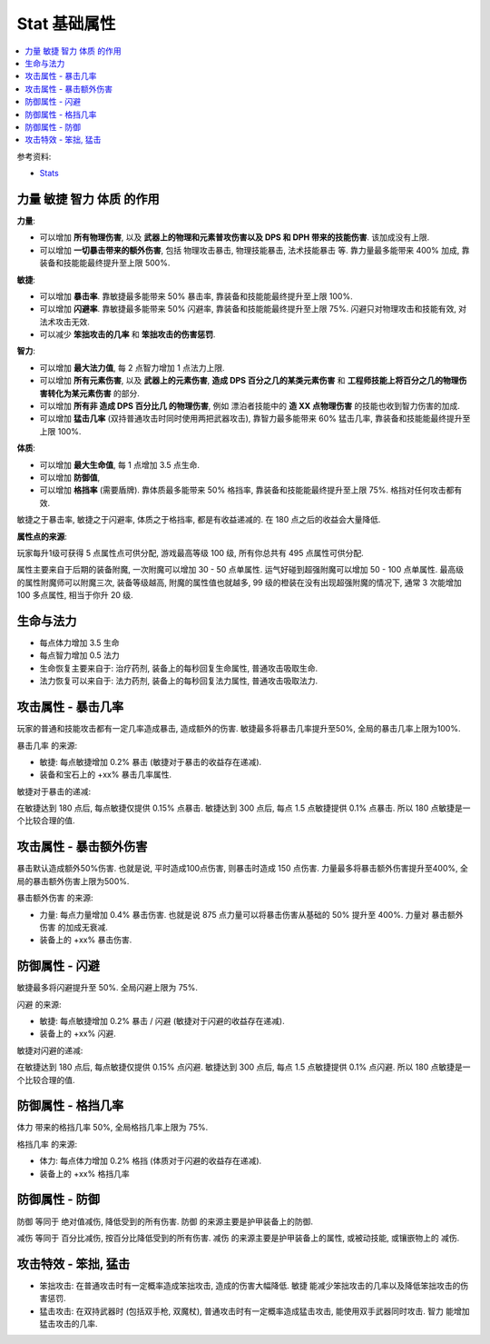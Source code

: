 .. _stat:

Stat 基础属性
==============================================================================

.. contents::
    :depth: 1
    :local:

参考资料:

- `Stats <https://torchlight.fandom.com/wiki/Stats_(T2)>`_


.. _四大基础属性:

力量 敏捷 智力 体质 的作用
------------------------------------------------------------------------------

**力量**:

- 可以增加 **所有物理伤害**, 以及 **武器上的物理和元素普攻伤害以及 DPS 和 DPH 带来的技能伤害**. 该加成没有上限.
- 可以增加 **一切暴击带来的额外伤害**, 包括 物理攻击暴击, 物理技能暴击, 法术技能暴击 等. 靠力量最多能带来 400% 加成, 靠装备和技能能最终提升至上限 500%.

**敏捷**:

- 可以增加 **暴击率**. 靠敏捷最多能带来 50% 暴击率, 靠装备和技能能最终提升至上限 100%.
- 可以增加 **闪避率**. 靠敏捷最多能带来 50% 闪避率, 靠装备和技能能最终提升至上限 75%. 闪避只对物理攻击和技能有效, 对法术攻击无效.
- 可以减少 **笨拙攻击的几率** 和 **笨拙攻击的伤害惩罚**.

**智力**:

- 可以增加 **最大法力值**, 每 2 点智力增加 1 点法力上限.
- 可以增加 **所有元素伤害**, 以及 **武器上的元素伤害**, **造成 DPS 百分之几的某类元素伤害** 和 **工程师技能上将百分之几的物理伤害转化为某元素伤害** 的部分.
- 可以增加 **所有非 造成 DPS 百分比几 的物理伤害**, 例如 漂泊者技能中的 **造 XX 点物理伤害** 的技能也收到智力伤害的加成.
- 可以增加 **猛击几率** (双持普通攻击时同时使用两把武器攻击), 靠智力最多能带来 60% 猛击几率, 靠装备和技能能最终提升至上限 100%.

**体质**:

- 可以增加 **最大生命值**, 每 1 点增加 3.5 点生命.
- 可以增加 **防御值**,
- 可以增加 **格挡率** (需要盾牌). 靠体质最多能带来 50% 格挡率, 靠装备和技能能最终提升至上限 75%. 格挡对任何攻击都有效.

敏捷之于暴击率, 敏捷之于闪避率, 体质之于格挡率, 都是有收益递减的. 在 180 点之后的收益会大量降低.

**属性点的来源**:

玩家每升1级可获得 5 点属性点可供分配, 游戏最高等级 100 级, 所有你总共有 495 点属性可供分配.

属性主要来自于后期的装备附魔, 一次附魔可以增加 30 - 50 点单属性. 运气好碰到超强附魔可以增加 50 - 100 点单属性. 最高级的属性附魔师可以附魔三次, 装备等级越高, 附魔的属性值也就越多, 99 级的橙装在没有出现超强附魔的情况下, 通常 3 次能增加 100 多点属性, 相当于你升 20 级.


.. _生命与法力:

生命与法力
------------------------------------------------------------------------------

- 每点体力增加 3.5 生命
- 每点智力增加 0.5 法力

- 生命恢复主要来自于: 治疗药剂, 装备上的每秒回复生命属性, 普通攻击吸取生命.
- 法力恢复可以来自于: 法力药剂, 装备上的每秒回复法力属性, 普通攻击吸取法力.


.. _暴击几率:

攻击属性 - 暴击几率
------------------------------------------------------------------------------

玩家的普通和技能攻击都有一定几率造成暴击, 造成额外的伤害. 敏捷最多将暴击几率提升至50%, 全局的暴击几率上限为100%.

``暴击几率`` 的来源:

- 敏捷: 每点敏捷增加 0.2% 暴击 (敏捷对于暴击的收益存在递减).
- 装备和宝石上的 +xx% 暴击几率属性.

敏捷对于暴击的递减:

在敏捷达到 180 点后, 每点敏捷仅提供 0.15% 点暴击. 敏捷达到 300 点后, 每点 1.5 点敏捷提供 0.1% 点暴击. 所以 180 点敏捷是一个比较合理的值.


.. _暴击额外伤害:

攻击属性 - 暴击额外伤害
------------------------------------------------------------------------------

暴击默认造成额外50%伤害. 也就是说, 平时造成100点伤害, 则暴击时造成 150 点伤害. 力量最多将暴击额外伤害提升至400%, 全局的暴击额外伤害上限为500%.

``暴击额外伤害`` 的来源:

- 力量: 每点力量增加 0.4% 暴击伤害. 也就是说 875 点力量可以将暴击伤害从基础的 50% 提升至 400%. 力量对 ``暴击额外伤害`` 的加成无衰减.
- 装备上的 +xx% 暴击伤害.


.. _闪避:

防御属性 - 闪避
------------------------------------------------------------------------------

敏捷最多将闪避提升至 50%. 全局闪避上限为 75%.

``闪避`` 的来源:

- 敏捷: 每点敏捷增加 0.2% 暴击 / 闪避 (敏捷对于闪避的收益存在递减).
- 装备上的 +xx% 闪避.

敏捷对闪避的递减:

在敏捷达到 180 点后, 每点敏捷仅提供 0.15% 点闪避. 敏捷达到 300 点后, 每点 1.5 点敏捷提供 0.1% 点闪避. 所以 180 点敏捷是一个比较合理的值.


.. _格挡:

防御属性 - 格挡几率
------------------------------------------------------------------------------

``体力`` 带来的格挡几率 50%, 全局格挡几率上限为 75%.

``格挡几率`` 的来源:

- 体力: 每点体力增加 0.2% 格挡 (体质对于闪避的收益存在递减).
- 装备上的 +xx% 格挡几率


.. _防御:

防御属性 - 防御
------------------------------------------------------------------------------

``防御`` 等同于 ``绝对值减伤``, 降低受到的所有伤害. ``防御`` 的来源主要是护甲装备上的防御.

``减伤`` 等同于 ``百分比减伤``, 按百分比降低受到的所有伤害. ``减伤`` 的来源主要是护甲装备上的属性, 或被动技能, 或镶嵌物上的 ``减伤``.


.. _笨拙和猛击:

攻击特效 - 笨拙, 猛击
------------------------------------------------------------------------------

- 笨拙攻击: 在普通攻击时有一定概率造成笨拙攻击, 造成的伤害大幅降低. ``敏捷`` 能减少笨拙攻击的几率以及降低笨拙攻击的伤害惩罚.
- 猛击攻击: 在双持武器时 (包括双手枪, 双魔杖), 普通攻击时有一定概率造成猛击攻击, 能使用双手武器同时攻击. ``智力`` 能增加猛击攻击的几率.
